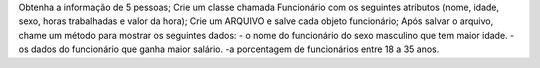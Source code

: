 Obtenha a informação de 5 pessoas;
Crie um classe chamada Funcionário com os seguintes atributos (nome, idade, sexo, horas trabalhadas e valor da hora);
Crie um ARQUIVO e salve cada objeto funcionário;
Após salvar o arquivo, chame um método para mostrar os seguintes dados:
- o nome do funcionário do sexo masculino que tem maior idade.
- os dados do funcionário que ganha maior salário.
-a porcentagem de funcionários entre 18 a 35 anos.
